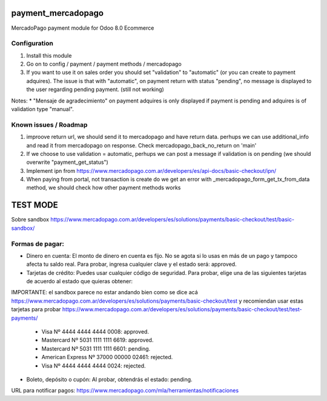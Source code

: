 payment_mercadopago
===================
MercadoPago payment module for Odoo 8.0 Ecommerce


Configuration
-------------

1. Install this module
2. Go on to config / payment / payment methods / mercadopago
3. If you want to use it on sales order you should set "validation" to "automatic" (or you can create to payment adquires). The issue is that with "automatic", on payment return with status "pending", no message is displayed to the user regarding pending payment. (still not working)

Notes:
* "Mensaje de agradecimiento" on payment adquires is only displayed if payment is pending and adquires is of validation type "manual".

Known issues / Roadmap
----------------------

1. improove return url, we should send it to mercadopago and have return data. perhups we can use additional_info and read it from mercadopago on response. Check mercadopago_back_no_return on 'main'
2. If we choose to use validation = automatic, perhups we can post a message if validation is on pending (we should overwrite "payment_get_status")
3. Implement ipn from https://www.mercadopago.com.ar/developers/es/api-docs/basic-checkout/ipn/
4. When paying from portal, not transaction is create do we get an error  with _mercadopago_form_get_tx_from_data method, we should check how other payment methods works


TEST MODE
=========

Sobre sandbox
https://www.mercadopago.com.ar/developers/es/solutions/payments/basic-checkout/test/basic-sandbox/


Formas de pagar:
----------------

* Dinero en cuenta: El monto de dinero en cuenta es fijo. No se agota si lo usas en más de un pago y tampoco afecta tu saldo real. Para probar, ingresa cualquier clave y el estado será: approved.
* Tarjetas de crédito: Puedes usar cualquier código de seguridad. Para probar, elige una de las siguientes tarjetas de acuerdo al estado que quieras obtener:

IMPORTANTE: el sandbox parece no estar andando bien como se dice acá https://www.mercadopago.com.ar/developers/es/solutions/payments/basic-checkout/test y recomiendan usar estas tarjetas para probar https://www.mercadopago.com.ar/developers/es/solutions/payments/basic-checkout/test/test-payments/

  * Visa Nº 4444 4444 4444 0008: approved.
  * Mastercard Nº 5031 1111 1111 6619: approved.
  * Mastercard Nº 5031 1111 1111 6601: pending.
  * American Express Nº 37000 00000 02461: rejected.
  * Visa Nº 4444 4444 4444 0024: rejected.

* Boleto, depósito o cupón: Al probar, obtendrás el estado: pending.

URL para notificar pagos: https://www.mercadopago.com/mla/herramientas/notificaciones
